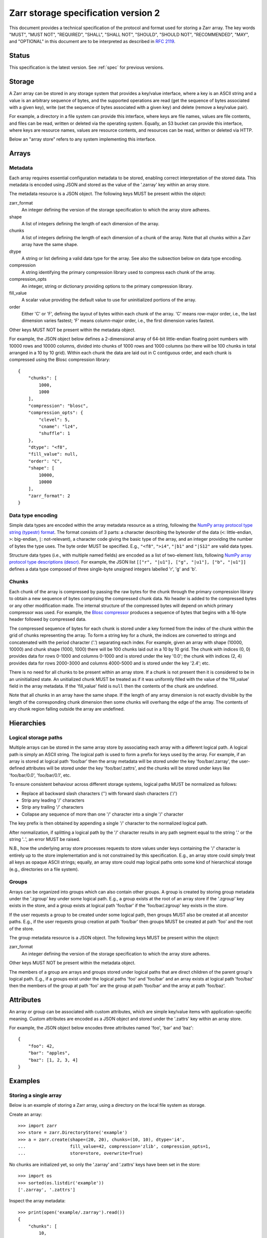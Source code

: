 .. _spec_v2:

Zarr storage specification version 2
====================================

This document provides a technical specification of the protocol and format 
used for storing a Zarr array. The key words "MUST", "MUST NOT", "REQUIRED", 
"SHALL", "SHALL NOT", "SHOULD", "SHOULD NOT", "RECOMMENDED", "MAY", and 
"OPTIONAL" in this document are to be interpreted as described in `RFC 2119 
<https://www.ietf.org/rfc/rfc2119.txt>`_.

Status
------

This specification is the latest version. See :ref:`spec` for previous 
versions.

Storage
-------

A Zarr array can be stored in any storage system that provides a key/value 
interface, where a key is an ASCII string and a value is an arbitrary sequence 
of bytes, and the supported operations are read (get the sequence of bytes 
associated with a given key), write (set the sequence of bytes associated with 
a given key) and delete (remove a key/value pair).

For example, a directory in a file system can provide this interface, where 
keys are file names, values are file contents, and files can be read, written 
or deleted via the operating system. Equally, an S3 bucket can provide this 
interface, where keys are resource names, values are resource contents, and 
resources can be read, written or deleted via HTTP.

Below an "array store" refers to any system implementing this interface.

Arrays
------

Metadata
~~~~~~~~

Each array requires essential configuration metadata to be stored, enabling 
correct interpretation of the stored data. This metadata is encoded using JSON 
and stored as the value of the '.zarray' key within an array store.

The metadata resource is a JSON object. The following keys MUST be present 
within the object:

zarr_format
    An integer defining the version of the storage specification to which the
    array store adheres.
shape
    A list of integers defining the length of each dimension of the array.
chunks
    A list of integers defining the length of each dimension of a chunk of the
    array. Note that all chunks within a Zarr array have the same shape.
dtype
    A string or list defining a valid data type for the array. See also
    the subsection below on data type encoding.
compression
    A string identifying the primary compression library used to compress
    each chunk of the array.
compression_opts
    An integer, string or dictionary providing options to the primary
    compression library.
fill_value
    A scalar value providing the default value to use for uninitialized
    portions of the array.
order
    Either 'C' or 'F', defining the layout of bytes within each chunk of the
    array. 'C' means row-major order, i.e., the last dimension varies fastest;
    'F' means column-major order, i.e., the first dimension varies fastest.

Other keys MUST NOT be present within the metadata object.

For example, the JSON object below defines a 2-dimensional array of 64-bit 
little-endian floating point numbers with 10000 rows and 10000 columns, divided 
into chunks of 1000 rows and 1000 columns (so there will be 100 chunks in total 
arranged in a 10 by 10 grid). Within each chunk the data are laid out in C 
contiguous order, and each chunk is compressed using the Blosc compression 
library::

    {
        "chunks": [
            1000,
            1000
        ],
        "compression": "blosc",
        "compression_opts": {
            "clevel": 5,
            "cname": "lz4",
            "shuffle": 1
        },
        "dtype": "<f8",
        "fill_value": null,
        "order": "C",
        "shape": [
            10000,
            10000
        ],
        "zarr_format": 2
    }

Data type encoding
~~~~~~~~~~~~~~~~~~

Simple data types are encoded within the array metadata resource as a string, 
following the `NumPy array protocol type string (typestr) format 
<http://docs.scipy.org/doc/numpy/reference/arrays.interface.html>`_. The format 
consists of 3 parts: a character describing the byteorder of the data (``<``: 
little-endian, ``>``: big-endian, ``|``: not-relevant), a character code giving 
the basic type of the array, and an integer providing the number of bytes the 
type uses. The byte order MUST be specified. E.g., ``"<f8"``, ``">i4"``, 
``"|b1"`` and ``"|S12"`` are valid data types.

Structure data types (i.e., with multiple named fields) are encoded as a list 
of two-element lists, following `NumPy array protocol type descriptions (descr) 
<http://docs.scipy.org/doc/numpy/reference/arrays.interface.html#>`_. For 
example, the JSON list ``[["r", "|u1"], ["g", "|u1"], ["b", "|u1"]]`` defines a 
data type composed of three single-byte unsigned integers labelled 'r', 'g' and 
'b'.

Chunks
~~~~~~

Each chunk of the array is compressed by passing the raw bytes for the chunk 
through the primary compression library to obtain a new sequence of bytes 
comprising the compressed chunk data. No header is added to the compressed 
bytes or any other modification made. The internal structure of the compressed 
bytes will depend on which primary compressor was used. For example, the `Blosc 
compressor <https://github.com/Blosc/c-blosc/blob/master/README_HEADER.rst>`_ 
produces a sequence of bytes that begins with a 16-byte header followed by 
compressed data.

The compressed sequence of bytes for each chunk is stored under a key formed 
from the index of the chunk within the grid of chunks representing the array. 
To form a string key for a chunk, the indices are converted to strings and 
concatenated with the period character ('.') separating each index. For 
example, given an array with shape (10000, 10000) and chunk shape (1000, 1000) 
there will be 100 chunks laid out in a 10 by 10 grid. The chunk with indices 
(0, 0) provides data for rows 0-1000 and columns 0-1000 and is stored under the 
key '0.0'; the chunk with indices (2, 4) provides data for rows 2000-3000 and 
columns 4000-5000 and is stored under the key '2.4'; etc.

There is no need for all chunks to be present within an array store. If a chunk 
is not present then it is considered to be in an uninitialized state.  An 
unitialized chunk MUST be treated as if it was uniformly filled with the value 
of the 'fill_value' field in the array metadata. If the 'fill_value' field is 
``null`` then the contents of the chunk are undefined.

Note that all chunks in an array have the same shape. If the length of any 
array dimension is not exactly divisible by the length of the corresponding 
chunk dimension then some chunks will overhang the edge of the array. The 
contents of any chunk region falling outside the array are undefined.

Hierarchies
-----------

Logical storage paths
~~~~~~~~~~~~~~~~~~~~~

Multiple arrays can be stored in the same array store by associating each array 
with a different logical path. A logical path is simply an ASCII string. The 
logical path is used to form a prefix for keys used by the array. For example, 
if an array is stored at logical path 'foo/bar' then the array metadata will be 
stored under the key 'foo/bar/.zarray', the user-defined attributes will be 
stored under the key 'foo/bar/.zattrs', and the chunks will be stored under 
keys like 'foo/bar/0.0', 'foo/bar/0.1', etc.

To ensure consistent behaviour across different storage systems, logical paths 
MUST be normalized as follows:

* Replace all backward slash characters ('\') with forward slash characters 
  ('/') 
* Strip any leading '/' characters 
* Strip any trailing '/' characters 
* Collapse any sequence of more than one '/' character into a single '/' 
  character

The key prefix is then obtained by appending a single '/' character to the 
normalized logical path.

After normalization, if splitting a logical path by the '/' character results 
in any path segment equal to the string '.' or the string '..', an error MUST 
be raised.

N.B., how the underlying array store processes requests to store values under 
keys containing the '/' character is entirely up to the store implementation 
and is not constrained by this specification. E.g., an array store could simply 
treat all keys as opaque ASCII strings; equally, an array store could map 
logical paths onto some kind of hierarchical storage (e.g., directories on a 
file system).

Groups
~~~~~~

Arrays can be organized into groups which can also contain other groups. A
group is created by storing group metadata under the '.zgroup' key under some 
logical path. E.g., a group exists at the root of an array store if the 
'.zgroup' key exists in the store, and a group exists at logical path 'foo/bar' 
if the 'foo/bar/.zgroup' key exists in the store.

If the user requests a group to be created under some logical path, then groups 
MUST also be created at all ancestor paths. E.g., if the user requests group 
creation at path 'foo/bar' then groups MUST be created at path 'foo' and the 
root of the store.

The group metadata resource is a JSON object. The following keys MUST be present
within the object:

zarr_format
    An integer defining the version of the storage specification to which the
    array store adheres.

Other keys MUST NOT be present within the metadata object.

The members of a group are arrays and groups stored under logical paths that 
are direct children of the parent group's logical path. E.g., if a groups exist 
under the logical paths 'foo' and 'foo/bar' and an array exists at logical path 
'foo/baz' then the members of the group at path 'foo' are the group at path 
'foo/bar' and the array at path 'foo/baz'.

Attributes
----------

An array or group can be associated with custom attributes, which are simple 
key/value items with application-specific meaning. Custom attributes are 
encoded as a JSON object and stored under the '.zattrs' key within an array 
store.

For example, the JSON object below encodes three attributes named
'foo', 'bar' and 'baz'::

    {
        "foo": 42,
        "bar": "apples",
        "baz": [1, 2, 3, 4]
    }

Examples
--------

Storing a single array
~~~~~~~~~~~~~~~~~~~~~~

Below is an example of storing a Zarr array, using a directory on the
local file system as storage.

Create an array::

    >>> import zarr
    >>> store = zarr.DirectoryStore('example')
    >>> a = zarr.create(shape=(20, 20), chunks=(10, 10), dtype='i4',
    ...                 fill_value=42, compression='zlib', compression_opts=1,
    ...                 store=store, overwrite=True)

No chunks are initialized yet, so only the '.zarray' and '.zattrs' keys
have been set in the store::

    >>> import os
    >>> sorted(os.listdir('example'))
    ['.zarray', '.zattrs']

Inspect the array metadata::

    >>> print(open('example/.zarray').read())
    {
        "chunks": [
            10,
            10
        ],
        "compression": "zlib",
        "compression_opts": 1,
        "dtype": "<i4",
        "fill_value": 42,
        "order": "C",
        "shape": [
            20,
            20
        ],
        "zarr_format": 2
    }

Inspect the array attributes::

    >>> print(open('example/.zattrs').read())
    {}

Chunks are initialized on demand. E.g., set some data::

    >>> a[0:10, 0:10] = 1
    >>> sorted(os.listdir('example'))
    ['.zarray', '.zattrs', '0.0']

Set some more data::

    >>> a[0:10, 10:20] = 2
    >>> a[10:20, :] = 3
    >>> sorted(os.listdir('example'))
    ['.zarray', '.zattrs', '0.0', '0.1', '1.0', '1.1']

Manually decompress a single chunk for illustration::

    >>> import zlib
    >>> buf = zlib.decompress(open('example/0.0', 'rb').read())
    >>> import numpy as np
    >>> chunk = np.frombuffer(buf, dtype='<i4')
    >>> chunk
    array([1, 1, 1, 1, 1, 1, 1, 1, 1, 1, 1, 1, 1, 1, 1, 1, 1, 1, 1, 1, 1, 1, 1,
           1, 1, 1, 1, 1, 1, 1, 1, 1, 1, 1, 1, 1, 1, 1, 1, 1, 1, 1, 1, 1, 1, 1,
           1, 1, 1, 1, 1, 1, 1, 1, 1, 1, 1, 1, 1, 1, 1, 1, 1, 1, 1, 1, 1, 1, 1,
           1, 1, 1, 1, 1, 1, 1, 1, 1, 1, 1, 1, 1, 1, 1, 1, 1, 1, 1, 1, 1, 1, 1,
           1, 1, 1, 1, 1, 1, 1, 1], dtype=int32)

Modify the array attributes::

    >>> a.attrs['foo'] = 42
    >>> a.attrs['bar'] = 'apples'
    >>> a.attrs['baz'] = [1, 2, 3, 4]
    >>> print(open('example/.zattrs').read())
    {
        "bar": "apples",
        "baz": [
            1,
            2,
            3,
            4
        ],
        "foo": 42
    }

Storing multiple arrays in a hierarchy
~~~~~~~~~~~~~~~~~~~~~~~~~~~~~~~~~~~~~~

Below is an example of storing multiple Zarr arrays organized into a group 
hierarchy, using a directory on the local file system as storage. This storage
implementation maps logical paths onto directory paths on the file system,
however this is an implementation choice and is not required.

Setup the store::

    >>> import zarr
    >>> store = zarr.DirectoryStore('example_hierarchy')

Create the root group::

    >>> root_grp = zarr.group(store, overwrite=True)

The metadata resource for the root group has been created, as well as a custom
attributes resource::

    >>> import os
    >>> sorted(os.listdir('example_hierarchy'))
    ['.zattrs', '.zgroup']

Inspect the group metadata::

    >>> print(open('example_hierarchy/.zgroup').read())
    {
        "zarr_format": 2
    }

Inspect the group attributes::

    >>> print(open('example_hierarchy/.zattrs').read())
    {}

Create a sub-group::

    >>> sub_grp = root_grp.create_group('foo')

What has been stored::

    >>> sorted(os.listdir('example_hierarchy'))
    ['.zattrs', '.zgroup', 'foo']
    >>> sorted(os.listdir('example_hierarchy/foo'))
    ['.zattrs', '.zgroup']

Create an array within the sub-group::

    >>> a = sub_grp.create_dataset('bar', shape=(20, 20), chunks=(10, 10))
    >>> a[:] = 42

What has been stored::

    >>> sorted(os.listdir('example_hierarchy'))
    ['.zattrs', '.zgroup', 'foo']
    >>> sorted(os.listdir('example_hierarchy/foo'))
    ['.zattrs', '.zgroup', 'bar']
    >>> sorted(os.listdir('example_hierarchy/foo/bar'))
    ['.zarray', '.zattrs', '0.0', '0.1', '1.0', '1.1']

Here is the same example using a Zip file as storage::

    >>> store = zarr.ZipStore('example_hierarchy.zip', mode='w')
    >>> root_grp = zarr.group(store)
    >>> sub_grp = root_grp.create_group('foo')
    >>> a = sub_grp.create_dataset('bar', shape=(20, 20), chunks=(10, 10))
    >>> a[:] = 42

What has been stored::

    >>> import zipfile
    >>> zf = zipfile.ZipFile('example_hierarchy.zip', mode='r')
    >>> for name in sorted(zf.namelist()):
    ...     print(name)
    .zattrs
    .zgroup
    foo/.zattrs
    foo/.zgroup
    foo/bar/.zarray
    foo/bar/.zattrs
    foo/bar/0.0
    foo/bar/0.1
    foo/bar/1.0
    foo/bar/1.1

Changes
-------

Changes in version 2
~~~~~~~~~~~~~~~~~~~~

* Added support for storing multiple arrays in the same store and organising
  arrays into hierarchies using groups.
* Array metadata is now stored under the '.zarray' key instead of the 'meta'
  key
* Custom attributes are now stored under the '.zattrs' key instead of the
  'attrs' key
